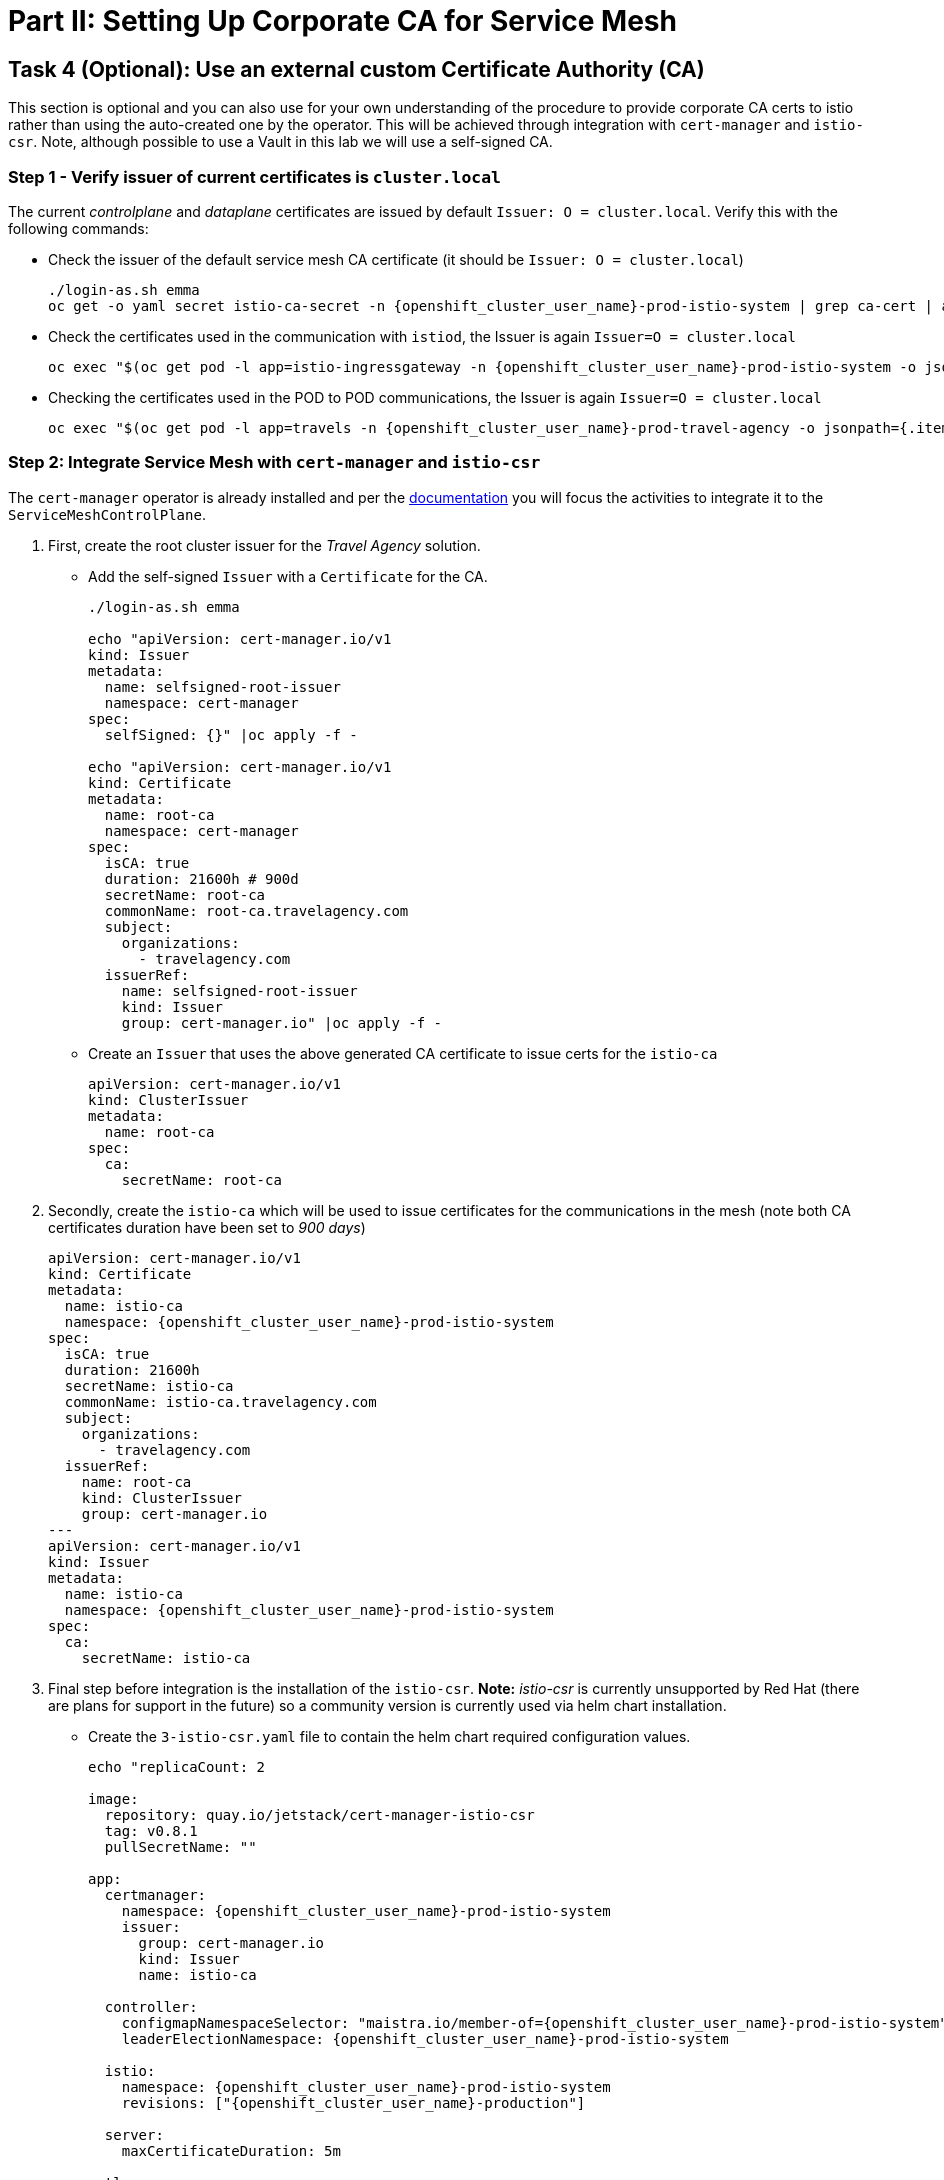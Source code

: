 # Part II: Setting Up Corporate CA for Service Mesh

== Task 4 (Optional): Use an external custom Certificate Authority (CA)

This section is optional and you can also use for your own understanding of the procedure to provide corporate CA certs to istio rather than using the auto-created one by the operator. This will be achieved through integration with `cert-manager` and `istio-csr`. Note, although possible to use a Vault in this lab we will use a self-signed CA.

=== Step 1 - Verify issuer of current certificates is `cluster.local`

The current _controlplane_ and _dataplane_ certificates are issued by default `Issuer: O = cluster.local`. Verify this with the following commands:

* Check the issuer of the default service mesh CA certificate (it should be `Issuer: O = cluster.local`)
+
[source,shell,subs=attributes,role=execute]
----
./login-as.sh emma
oc get -o yaml secret istio-ca-secret -n {openshift_cluster_user_name}-prod-istio-system | grep ca-cert | awk '{print $2}' | base64 -d | openssl x509 -noout -text
----

* Check the certificates used in the communication with `istiod`, the Issuer is again `Issuer=O = cluster.local`
+
[source,shell,subs=attributes,role=execute]
----
oc exec "$(oc get pod -l app=istio-ingressgateway -n {openshift_cluster_user_name}-prod-istio-system -o jsonpath={.items..metadata.name} | awk '{print $1}')" -c istio-proxy -n {openshift_cluster_user_name}-prod-istio-system -- openssl s_client -showcerts -connect $(oc get svc istiod-{openshift_cluster_user_name}-production -o jsonpath={.spec.clusterIP}):15012
----

* Checking the certificates used in the POD to POD communications, the Issuer is again `Issuer=O = cluster.local`
+
[source,shell,subs=attributes,role=execute]
----
oc exec "$(oc get pod -l app=travels -n {openshift_cluster_user_name}-prod-travel-agency -o jsonpath={.items..metadata.name})" -c istio-proxy -n {openshift_cluster_user_name}-prod-travel-agency -- openssl s_client -showcerts -connect $(oc -n {openshift_cluster_user_name}-prod-travel-agency get svc cars -o jsonpath={.spec.clusterIP}):8000
----

=== Step 2: Integrate Service Mesh with `cert-manager` and `istio-csr`

The `cert-manager` operator is already installed and per the link:https://docs.openshift.com/container-platform/4.14/service_mesh/v2x/ossm-security.html#ossm-cert-manager-integration-istio_ossm-security[documentation] you will focus the activities to integrate it to the `ServiceMeshControlPlane`.

1. First, create the root cluster issuer for the _Travel Agency_ solution.
* Add the self-signed `Issuer` with a `Certificate` for the CA.
+
[source,shell,subs=attributes,role=execute]
----
./login-as.sh emma

echo "apiVersion: cert-manager.io/v1
kind: Issuer
metadata:
  name: selfsigned-root-issuer
  namespace: cert-manager
spec:
  selfSigned: {}" |oc apply -f -

echo "apiVersion: cert-manager.io/v1
kind: Certificate
metadata:
  name: root-ca
  namespace: cert-manager
spec:
  isCA: true
  duration: 21600h # 900d
  secretName: root-ca
  commonName: root-ca.travelagency.com
  subject:
    organizations:
      - travelagency.com
  issuerRef:
    name: selfsigned-root-issuer
    kind: Issuer
    group: cert-manager.io" |oc apply -f -
----

* Create an `Issuer` that uses the above generated CA certificate to issue certs for the `istio-ca`
+
[source,shell,subs=attributes,role=execute]
----
apiVersion: cert-manager.io/v1
kind: ClusterIssuer
metadata:
  name: root-ca
spec:
  ca:
    secretName: root-ca
----

2. Secondly, create the `istio-ca` which will be used to issue certificates for the communications in the mesh (note both CA certificates duration have been set to _900 days_)
+
[source,shell,subs=attributes,role=execute]
----
apiVersion: cert-manager.io/v1
kind: Certificate
metadata:
  name: istio-ca
  namespace: {openshift_cluster_user_name}-prod-istio-system
spec:
  isCA: true
  duration: 21600h
  secretName: istio-ca
  commonName: istio-ca.travelagency.com
  subject:
    organizations:
      - travelagency.com
  issuerRef:
    name: root-ca
    kind: ClusterIssuer
    group: cert-manager.io
---
apiVersion: cert-manager.io/v1
kind: Issuer
metadata:
  name: istio-ca
  namespace: {openshift_cluster_user_name}-prod-istio-system
spec:
  ca:
    secretName: istio-ca
----

3. Final step before integration is the installation of the `istio-csr`. *Note:* _istio-csr_ is currently unsupported by Red Hat (there are plans for support in the future) so a community version is currently used via helm chart installation.

* Create the `3-istio-csr.yaml` file to contain the helm chart required configuration values.
+
[source,shell,subs=attributes,role=execute]
----
echo "replicaCount: 2

image:
  repository: quay.io/jetstack/cert-manager-istio-csr
  tag: v0.8.1
  pullSecretName: ""

app:
  certmanager:
    namespace: {openshift_cluster_user_name}-prod-istio-system
    issuer:
      group: cert-manager.io
      kind: Issuer
      name: istio-ca

  controller:
    configmapNamespaceSelector: "maistra.io/member-of={openshift_cluster_user_name}-prod-istio-system"
    leaderElectionNamespace: {openshift_cluster_user_name}-prod-istio-system

  istio:
    namespace: {openshift_cluster_user_name}-prod-istio-system
    revisions: ["{openshift_cluster_user_name}-production"]

  server:
    maxCertificateDuration: 5m

  tls:
    certificateDNSNames:
      # This DNS name must be set in the SMCP spec.security.certificateAuthority.cert-manager.address
      - cert-manager-istio-csr.{openshift_cluster_user_name}-prod-istio-system.svc" > 3-istio-csr.yaml
----

* Install the repository and helm chart
+
[source,shell,subs=attributes,role=execute]
----
helm repo add jetstack https://charts.jetstack.io
helm install istio-csr jetstack/cert-manager-istio-csr -n {openshift_cluster_user_name}-prod-istio-system -f cer3-istio-csr.yaml
----

4. Lastly, integrate the `istio-csr` to the `{openshift_cluster_user_name}-production` `ServiceMeshControlPlane` by modifying the security section as follows:
+
[source,shell,subs=attributes]
----
  security:
    certificateAuthority:
      cert-manager:
        address: 'cert-manager-istio-csr.user1-prod-istio-system.svc:443'
      type: cert-manager
    controlPlane:
      mtls: true
    dataPlane:
      automtls: true
      mtls: true
    identity:
      type: ThirdParty
----
+
[source,shell,subs=attributes,role=execute]
----
./login-as.sh emma
./update-prod-smcp-use-istio-csr.sh  user1-prod-istio-system user1-production user1-jaeger-small-production
----

=== Step 3: Verify the certificates used in the _controlplane_ and _dataplane_ are from issuer `issuer=O = travelagency.com.

* Check the certificates used in the communication with istiod, the Issuer should be `issuer=O = travelagency.com, CN = istio-ca.travelagency.com`

[source,shell,subs=attributes,role=execute]
----
oc exec "$(oc get pod -l app=istio-ingressgateway -n user1-prod-istio-system -o jsonpath={.items..metadata.name} | awk '{print $1}')" -c istio-proxy -n user1-prod-istio-system -- openssl s_client -showcerts -connect $(oc get svc istiod-user1-production -o jsonpath={.spec.clusterIP}):15012
----

* Check the certificates used in the POD to POD communications, the Issuer is again Issuer=O = cluster.local
** Restart the _dataplane_ pods to expedite the sidecar proxies picking up the secret changes.
+
[source,shell,subs=attributes,role=execute]
----
oc -n {openshift_cluster_user_name}-prod-travel-control delete pods --all
oc -n {openshift_cluster_user_name}-prod-travel-agency delete pods --all
oc -n {openshift_cluster_user_name}-prod-travel-portal delete pods --all
----

** Verify the issuer is `issuer=O = travelagency.com, CN = istio-ca.travelagency.com`
+
[source,shell,subs=attributes,role=execute]
----
oc exec "$(oc get pod -l app=travels -n user1-prod-travel-agency -o jsonpath={.items..metadata.name})" -c istio-proxy -n user1-prod-travel-agency -- openssl s_client -showcerts -connect $(oc -n user1-prod-travel-agency get svc cars -o jsonpath={.spec.clusterIP}):8000
----

Congratulations!!! You have used your orgnization's -self-signed- CA to secure mesh communications.

=== Step 4: Use the `istio-ca` to also secure external communciations (TODO)
